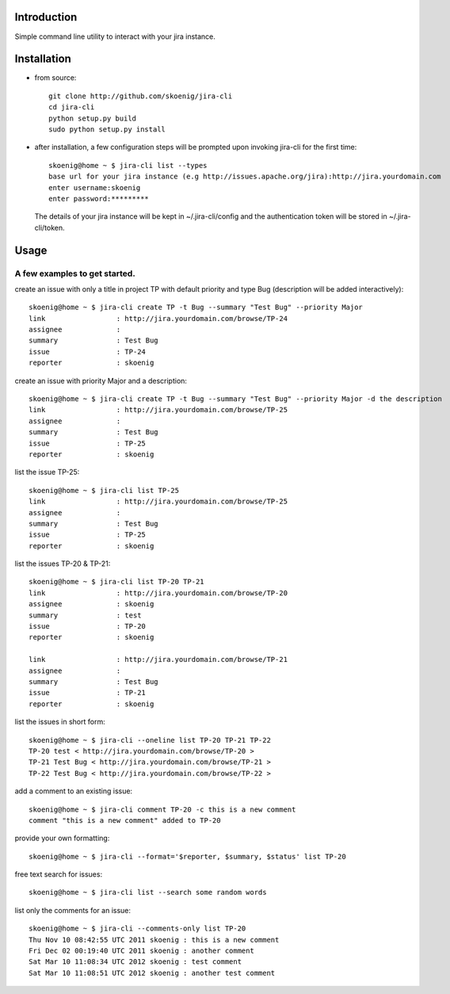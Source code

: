 Introduction
============
Simple command line utility to interact with your jira instance.

.. image:: https://api.travis-ci.org/skoenig/jira-cli.png
   :alt: build status
   :target: https://travis-ci.org/#!/skoenig/jira-cli

Installation
============

* from source::

    git clone http://github.com/skoenig/jira-cli
    cd jira-cli
    python setup.py build
    sudo python setup.py install

* after installation, a few configuration steps will be prompted upon invoking jira-cli for the first time::

    skoenig@home ~ $ jira-cli list --types
    base url for your jira instance (e.g http://issues.apache.org/jira):http://jira.yourdomain.com
    enter username:skoenig
    enter password:*********

  The details of your jira instance will be kept in ~/.jira-cli/config and the authentication token will be stored in ~/.jira-cli/token.

Usage
=====

A few examples to get started.
------------------------------
create an issue with only a title in project TP with default priority and type Bug (description will be added interactively)::

    skoenig@home ~ $ jira-cli create TP -t Bug --summary "Test Bug" --priority Major
    link                 : http://jira.yourdomain.com/browse/TP-24
    assignee             :
    summary              : Test Bug
    issue                : TP-24
    reporter             : skoenig

create an issue with priority Major and a description::

    skoenig@home ~ $ jira-cli create TP -t Bug --summary "Test Bug" --priority Major -d the description
    link                 : http://jira.yourdomain.com/browse/TP-25
    assignee             :
    summary              : Test Bug
    issue                : TP-25
    reporter             : skoenig

list the issue TP-25::

    skoenig@home ~ $ jira-cli list TP-25
    link                 : http://jira.yourdomain.com/browse/TP-25
    assignee             :
    summary              : Test Bug
    issue                : TP-25
    reporter             : skoenig


list the issues TP-20 & TP-21::

    skoenig@home ~ $ jira-cli list TP-20 TP-21
    link                 : http://jira.yourdomain.com/browse/TP-20
    assignee             : skoenig
    summary              : test
    issue                : TP-20
    reporter             : skoenig

    link                 : http://jira.yourdomain.com/browse/TP-21
    assignee             :
    summary              : Test Bug
    issue                : TP-21
    reporter             : skoenig

list the issues in short form::

    skoenig@home ~ $ jira-cli --oneline list TP-20 TP-21 TP-22
    TP-20 test < http://jira.yourdomain.com/browse/TP-20 >
    TP-21 Test Bug < http://jira.yourdomain.com/browse/TP-21 >
    TP-22 Test Bug < http://jira.yourdomain.com/browse/TP-22 >

add a comment to an existing issue::

    skoenig@home ~ $ jira-cli comment TP-20 -c this is a new comment
    comment "this is a new comment" added to TP-20

provide your own formatting::

    skoenig@home ~ $ jira-cli --format='$reporter, $summary, $status' list TP-20

free text search for issues::

    skoenig@home ~ $ jira-cli list --search some random words

list only the comments for an issue::

    skoenig@home ~ $ jira-cli --comments-only list TP-20
    Thu Nov 10 08:42:55 UTC 2011 skoenig : this is a new comment
    Fri Dec 02 00:19:40 UTC 2011 skoenig : another comment
    Sat Mar 10 11:08:34 UTC 2012 skoenig : test comment
    Sat Mar 10 11:08:51 UTC 2012 skoenig : another test comment

